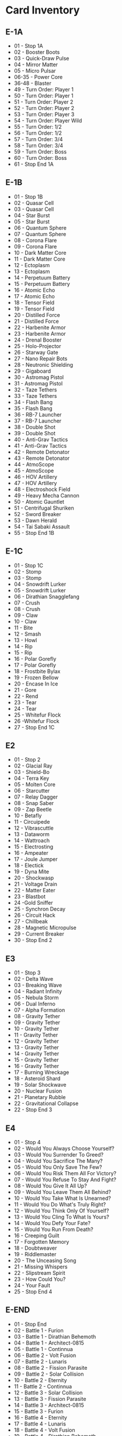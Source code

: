 * Card Inventory

** E-1A

- 01 - Stop 1A
- 02 - Booster Boots
- 03 - Quick-Draw Pulse
- 04 - Mirror Matter
- 05 - Micro Pulsar
- 06-35 - Power Core
- 36-48 - Blaster
- 49 - Turn Order: Player 1
- 50 - Turn Order: Player 1
- 51 - Turn Order: Player 2
- 52 - Turn Order: Player 2
- 53 - Turn Order: Player 3
- 54 - Turn Order: Player Wild
- 55 - Turn Order: 1/2
- 56 - Turn Order: 1/2
- 57 - Turn Order: 3/4
- 58 - Turn Order: 3/4
- 59 - Turn Order: Boss
- 60 - Turn Order: Boss
- 61 - Stop End 1A

** E-1B

- 01 - Stop 1B
- 02 - Quasar Cell
- 03 - Quasar Cell
- 04 - Star Burst
- 05 - Star Burst
- 06 - Quantum Sphere
- 07 - Quantum Sphere
- 08 - Corona Flare
- 09 - Corona Flare
- 10 - Dark Matter Core
- 11 - Dark Matter Core
- 12 - Ectoplasm
- 13 - Ectoplasm
- 14 - Perpetuum Battery
- 15 - Perpetuum Battery
- 16 - Atomic Echo
- 17 - Atomic Echo
- 18 - Tensor Field
- 19 - Tensor Field
- 20 - Distilled Force
- 21 - Distilled Force
- 22 - Harbenite Armor
- 23 - Harbenite Armor
- 24 - Drenal Booster
- 25 - Holo-Projector
- 26 - Starway Gate
- 27 - Nano Repair Bots
- 28 - Neutronic Shielding
- 29 - Gigaboard
- 30 - Astromag Pistol
- 31 - Astromag Pistol
- 32 - Taze Tethers
- 33 - Taze Tethers
- 34 - Flash Bang
- 35 - Flash Bang
- 36 - RB-7 Launcher
- 37 - RB-7 Launcher
- 38 - Double Shot
- 39 - Double Shot
- 40 - Anti-Grav Tactics
- 41 - Anti-Grav Tactics
- 42 - Remote Detonator
- 43 - Remote Detonator
- 44 - AtmoScope
- 45 - AtmoScope
- 46 - HOV Artillery
- 47 - HOV Artillery
- 48 - Electroshock Field
- 49 - Heavy Mecha Cannon
- 50 - Atomic Gauntlet
- 51 - Centrifugal Shuriken
- 52 - Sword Breaker
- 53 - Dawn Herald
- 54 - Tai Sabaki Assault
- 55 -  Stop End 1B

** E-1C

- 01 - Stop 1C
- 02 - Stomp
- 03 - Stomp
- 04 - Snowdrift Lurker
- 05 - Snowdrift Lurker
- 06 - Dirathian Snagglefang
- 07 - Crush
- 08 - Crush
- 09 - Claw
- 10 - Claw
- 11 - Bite
- 12 - Smash
- 13 - Howl
- 14 - Rip
- 15 - Rip
- 16 - Polar Gorefly
- 17 - Polar Gorefly
- 18 - Frostbite Bylax
- 19 - Frozen Bellow
- 20 - Encase In Ice
- 21 - Gore
- 22 - Rend
- 23 - Tear
- 24 - Tear
- 25 - Whitefur Flock
- 26 -Whitefur Flock
- 27 - Stop End 1C

** E2

- 01 - Stop 2
- 02 - Glacial Ray
- 03 - Shield-Bo
- 04 - Terra Key
- 05 - Molten Core
- 06 - Starcutter
- 07 - Relay Dagger
- 08 - Snap Saber
- 09 - Zap Beetle
- 10 - Betafly
- 11 - Circuipede
- 12 - Vibrascuttle
- 13 - Dataworm
- 14 - Wattroach
- 15 - Electrosting
- 16 - Ampeater
- 17 - Joule Jumper
- 18 - Electick
- 19 - Dyna Mite
- 20 - Shockwasp
- 21 - Voltage Drain
- 22 - Matter Eater
- 23 - Blastbot
- 24 -Gold Sniffer
- 25 - Synchron Decay
- 26 - Circuit Hack
- 27 - Chillbeak
- 28 - Magnetic Micropulse
- 29 - Current Breaker
- 30 - Stop End 2

** E3

- 01 - Stop 3
- 02 - Delta Wave
- 03 - Breaking Wave
- 04 - Radiant Infinity
- 05 - Nebula Storm
- 06 - Dual Inferno
- 07 - Alpha Formation
- 08 - Gravity Tether
- 09 - Gravity Tether
- 10 - Gravity Tether
- 11 - Gravity Tether
- 12 - Gravity Tether
- 13 - Gravity Tether
- 14 - Gravity Tether
- 15 - Gravity Tether
- 16 - Gravity Tether
- 17 - Burning Wreckage
- 18 - Asteroid Shard
- 19 - Solar Shockwave
- 20 - Nuclear Fusion
- 21 - Planetary Rubble
- 22 - Gravitational Collapse
- 22 - Stop End 3

** E4

- 01 - Stop 4
- 02 - Would You Always Choose Yourself?
- 03 - Would You Surrender To Greed?
- 04 - Would You Sacrifice The Many?
- 05 - Would You Only Save The Few?
- 06 - Would You Risk Them All For Victory?
- 07 - Would You Refuse To Stay And Fight?
- 08 - Would You Give It All Up?
- 09 - Would You Leave Them All Behind?
- 10 - Would You Take What Is Unearned?
- 11 - Would You Do What's Truly Right?
- 12 - Would You Think Only Of Yourself?
- 13 - Would You Cling To What Is Yours?
- 14 - Would You Defy Your Fate?
- 15 - Would You Run From Death?
- 16 - Creeping Guilt
- 17 - Forgotten Memory
- 18 - Doubtweaver
- 19 - Riddlemaster
- 20 - The Unceasing Song
- 21 - Missing Whispers
- 22 - Slipstream Spirit
- 23 - How Could You?
- 24 - Your Fault
- 25 - Stop End 4

** E-END

- 01 - Stop End
- 02 - Battle 1 - Furion
- 03 - Battle 1 - Dirathian Behemoth
- 04 - Battle 1 - Architect-0815
- 05 - Battle 1 - Continnua
- 06 - Battle 2 - Volt Fusion
- 07 - Battle 2 - Lunaris
- 08 - Battle 2 - Fission Parasite
- 09 - Battle 2 - Solar Collision
- 10 - Battle 2 - Eternity
- 11 - Battle 2 - Continnua
- 12 - Battle 3 - Solar Collision
- 13 - Battle 3 - Fission Parasite
- 14 - Battle 3 - Architect-0815
- 15 - Battle 3 - Furion
- 16 - Battle 4 - Eternity
- 17 - Battle 4 - Lunaris
- 18 - Battle 4 - Volt Fusion
- 19 - Battle 4 - Dirathian Behemoth
- 20 - Knights Randomizer - Z.A.K. - Astro Knights Eternity
- 21 - Knights Randomizer - Caleb - Astro Knights Eternity
- 22 - Knights Randomizer - Tsana - Astro Knights Eternity
- 23 - Knights Randomizer - Reshi - Astro Knights Eternity
- 24 - Knights Randomizer - Rex & Shield-Bo - Astro Knights Eternity
- 25 - Knights Randomizer - Pan - Astro Knights Eternity
- 26 - Knights Randomizer - Christina - Astro Knights
- 27 - Knights Randomizer - Gavril - Astro Knights
- 28 - Knights Randomizer - Nasma - Astro Knights
- 29 - Knights Randomizer - Silas - Astro Knights
- 30 - Knights Randomizer - Toli - Astro Knights
- 31 - Knights Randomizer - Z.A.K. - Astro Knights
- 32 - Knights Randomizer - Alexios - Astro Knights
- 33 - Knights Randomizer - Deleth - Astro Knights
- 34 - Stop End End

** E-TC

- 01 - Dirath
- 02-05 - Reference Card
- 06 - The Galactic Bazaar
- 07 - Felis
- 08 - The Bobcat
- 09 - Bolster Your Spirits!
- 10 - Hearts and Stars Align!
- 11 - Give It Everything You've Got!

** AP2

- 01-37 - Power Core
- 38-46 - Blaster

** MS

- 01 - Solarus Engine
- 02 - Solarus Cell
- 03 - Lithocule Bot
- 04 - Solarus Barrier
- 05 - Solarus Spear
- 06 - Cosmic Boom Boom
- 07 - Cosmic Boom Boom
- 08 - Solarus Dual Blades
- 09 - Solarus Fusion Core
- 10 - Quantum Kama
- 11 - K-3 Star
- 12 - Kinetic Katana
- 13 - Battle 1 - Shade Sculptor
- 14 - Battle 4 - Shade Sculptor
- 15 - Knights Randomizer - Sunshine - Mystery Of Solarus
- 16 - Knights Randomizer - Naoko - Mystery Of Solarus
- 17 - Motherboard
- 18 - Tagteam Thunder
- 19 - Obsidian Apotheosis
- 20 - Conceal The Path
- 21 - Silver Singer
- 22 - Consume The Stars
- 23 - Dance In Darkness
- 24 - Converge And Devour
- 25 - Phantom Pursuer
- 26 - Feed My Essence
- 27 - Siphon The Light
- 28 - The Mother
- 29 - Eos
- 30 - No Knight Left Behind!

** SAV

- 01 - Hadronic Halo
- 02 - Graviton Feedback
- 03 - Graviton Feedback
- 04 - Shimmer Cloak
- 05 - Threadblade Whip
- 06 - Threadblade Whip
- 07 - Spinebiter Cutlass
- 08 - Mutagenic Seed
- 09 - Razor Armblades
- 10 - Super Mega Super Cannon
- 11 - Sonic Blunderbuss
- 12 - Zapper
- 13 - Diversion!
- 14 - Diversion!
- 15 - Distraction!
- 16 - Distraction!
- 17 - Smoke Bomb!
- 18 - Smoke Bomb!
- 19 - Boo!
- 20 - Boo!
- 21 - Flash Grenade!
- 22 - Flash Grenade!
- 23 - Battle 1 - The Black Hole  Galleon
- 24 - Battle 3 - The Black Hole  Galleon
- 25 - Knights Randomizer - Scuttlebutt - Savage Skies
- 26 - Knights Randomizer - Captain Cadiz - Savage Skies
- 27 - Scattershooter
- 28 - Rushing Tiger
- 29 - Swashbot
- 30 - Swashbot
- 31 - Swashbot
- 32 - Swashbot
- 33 - Swashbot
- 34 - Swashbot
- 35 - Swashbot
- 36 - Broadside Blast
- 37 - Starboard Plasma Cannons
- 38 - First Mate Cutlass Collins
- 39 - Boarding Party
- 40 - Grapple Gun
- 41 - Captain Rustbeard
- 42 - Nassai IV
- 43 - Starburst Finale

** Promos

- 08 - Infinite Coil
- 09 - Phantoscope
- 10 - Rentek 3.0
- 11 - Lunar Echo
- 12 - Falling Star
- 13 - Blazing Justice
- 14 - Shield-Bo (Alternate Art)
- 15 - Centurion
- 16 - Hit Them Where It Hurts!
